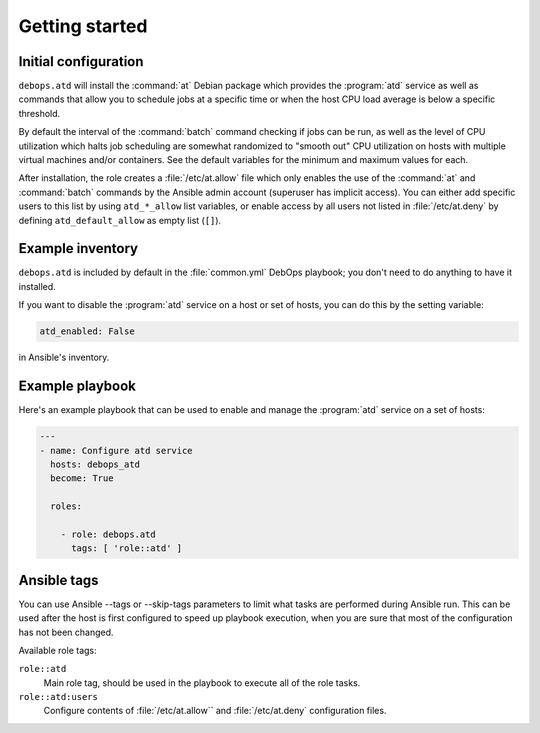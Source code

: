 Getting started
===============

.. only:: html

   .. contents::
      :local:

Initial configuration
---------------------

``debops.atd`` will install the :command:`at` Debian package which provides the
:program:`atd` service as well as commands that allow you to schedule jobs at a
specific time or when the host CPU load average is below a specific threshold.

By default the interval of the :command:`batch` command checking if jobs can be run, as
well as the level of CPU utilization which halts job scheduling are somewhat
randomized to "smooth out" CPU utilization on hosts with multiple virtual
machines and/or containers. See the default variables for the minimum and
maximum values for each.

After installation, the role creates a :file:`/etc/at.allow` file which only enables the use
of the :command:`at` and :command:`batch` commands by the Ansible admin account (superuser
has implicit access). You can either add specific users to this list by using
``atd_*_allow`` list variables, or enable access by all users not listed in
:file:`/etc/at.deny` by defining ``atd_default_allow`` as empty list (``[]``).

Example inventory
-----------------

``debops.atd`` is included by default in the :file:`common.yml` DebOps playbook;
you don't need to do anything to have it installed.

If you want to disable the :program:`atd` service on a host or set of hosts, you can do
this by the setting variable:

.. code:: YAML

   atd_enabled: False

in Ansible's inventory.

Example playbook
----------------

Here's an example playbook that can be used to enable and manage the :program:`atd`
service on a set of hosts:

.. code:: YAML

   ---
   - name: Configure atd service
     hosts: debops_atd
     become: True

     roles:

       - role: debops.atd
         tags: [ 'role::atd' ]

Ansible tags
------------

You can use Ansible --tags or --skip-tags parameters to limit what
tasks are performed during Ansible run. This can be used after the host is first
configured to speed up playbook execution, when you are sure that most of the
configuration has not been changed.

Available role tags:

``role::atd``
  Main role tag, should be used in the playbook to execute all of the role
  tasks.

``role::atd:users``
  Configure contents of :file:`/etc/at.allow`` and :file:`/etc/at.deny` configuration
  files.


